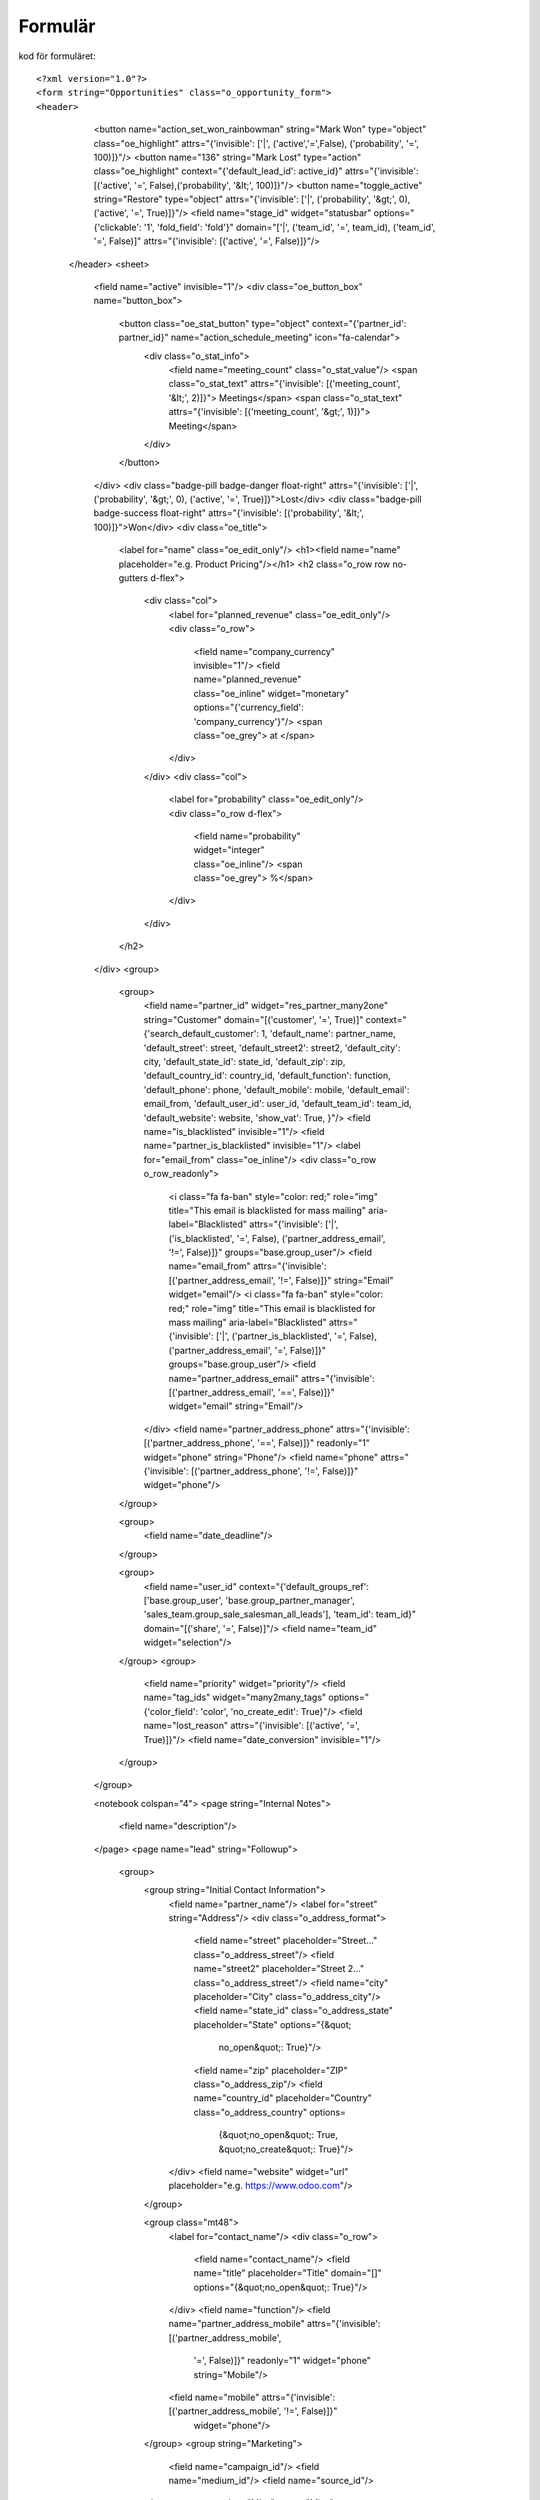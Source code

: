 ============
Formulär
============


.. image:: Markering_835.png



kod för formuläret::

<?xml version="1.0"?>
<form string="Opportunities" class="o_opportunity_form">
<header>
                        <button name="action_set_won_rainbowman" string="Mark Won" type="object" class="oe_highlight" attrs="{'invisible': ['|', ('active','=',False), ('probability', '=', 100)]}"/>
                        <button name="136" string="Mark Lost" type="action" class="oe_highlight" context="{'default_lead_id': active_id}" attrs="{'invisible': [('active', '=', False),('probability', '&lt;', 100)]}"/>
                        <button name="toggle_active" string="Restore" type="object" attrs="{'invisible': ['|', ('probability', '&gt;', 0), ('active', '=', True)]}"/>
                        <field name="stage_id" widget="statusbar" options="{'clickable': '1', 'fold_field': 'fold'}" domain="['|', ('team_id', '=', team_id), ('team_id', '=', False)]" attrs="{'invisible': [('active', '=', False)]}"/>
                    </header>
                    <sheet>
                        <field name="active" invisible="1"/>
                        <div class="oe_button_box" name="button_box">
                            <button class="oe_stat_button" type="object" context="{'partner_id': partner_id}" name="action_schedule_meeting" icon="fa-calendar">
                                <div class="o_stat_info">
                                    <field name="meeting_count" class="o_stat_value"/>
                                    <span class="o_stat_text" attrs="{'invisible': [('meeting_count', '&lt;', 2)]}"> Meetings</span>
                                    <span class="o_stat_text" attrs="{'invisible': [('meeting_count', '&gt;', 1)]}"> Meeting</span>
                                </div>
                            </button>
                        </div>
                        <div class="badge-pill badge-danger float-right" attrs="{'invisible': ['|', ('probability', '&gt;', 0), ('active', '=', True)]}">Lost</div>
                        <div class="badge-pill badge-success float-right" attrs="{'invisible': [('probability', '&lt;', 100)]}">Won</div>
                        <div class="oe_title">
                            <label for="name" class="oe_edit_only"/>
                            <h1><field name="name" placeholder="e.g. Product Pricing"/></h1>
                            <h2 class="o_row row no-gutters d-flex">
                                <div class="col">
                                    <label for="planned_revenue" class="oe_edit_only"/>
                                    <div class="o_row">
                                        <field name="company_currency" invisible="1"/>
                                        <field name="planned_revenue" class="oe_inline" widget="monetary" options="{'currency_field': 'company_currency'}"/>
                                        <span class="oe_grey"> at </span>
                                    </div>
                                </div>
                                <div class="col">
                                    <label for="probability" class="oe_edit_only"/>
                                    <div class="o_row d-flex">
                                        <field name="probability" widget="integer" class="oe_inline"/>
                                        <span class="oe_grey"> %</span>
                                    </div>
                                </div>
                            </h2>
                        </div>
                        <group>
                            <group>
                                <field name="partner_id" widget="res_partner_many2one" string="Customer" domain="[('customer', '=', True)]" context="{'search_default_customer': 1,                                         'default_name': partner_name, 'default_street': street,                                         'default_street2': street2, 'default_city': city,                                         'default_state_id': state_id, 'default_zip': zip,                                         'default_country_id': country_id, 'default_function': function,                                         'default_phone': phone, 'default_mobile': mobile,                                         'default_email': email_from,                                         'default_user_id': user_id, 'default_team_id': team_id, 'default_website': website,                                         'show_vat': True,                                     }"/>
                                <field name="is_blacklisted" invisible="1"/>
                                <field name="partner_is_blacklisted" invisible="1"/>
                                <label for="email_from" class="oe_inline"/>
                                <div class="o_row o_row_readonly">
                                    <i class="fa fa-ban" style="color: red;" role="img" title="This email is blacklisted for mass mailing" aria-label="Blacklisted" attrs="{'invisible': ['|', ('is_blacklisted', '=', False), ('partner_address_email', '!=', False)]}" groups="base.group_user"/>
                                    <field name="email_from" attrs="{'invisible': [('partner_address_email', '!=', False)]}" string="Email" widget="email"/>
                                    <i class="fa fa-ban" style="color: red;" role="img" title="This email is blacklisted for mass mailing" aria-label="Blacklisted" attrs="{'invisible': ['|', ('partner_is_blacklisted', '=', False), ('partner_address_email', '=', False)]}" groups="base.group_user"/>
                                    <field name="partner_address_email" attrs="{'invisible': [('partner_address_email', '==', False)]}" widget="email" string="Email"/>
                                </div>
                                <field name="partner_address_phone" attrs="{'invisible': [('partner_address_phone', '==', False)]}" readonly="1" widget="phone" string="Phone"/>
                                <field name="phone" attrs="{'invisible': [('partner_address_phone', '!=', False)]}" widget="phone"/>
                            </group>

                            <group>
                                <field name="date_deadline"/>
                            </group>

                            <group>
                                <field name="user_id" context="{'default_groups_ref': ['base.group_user', 'base.group_partner_manager', 'sales_team.group_sale_salesman_all_leads'], 'team_id': team_id}" domain="[('share', '=', False)]"/>
                                <field name="team_id" widget="selection"/>
                            </group>
                            <group>
                                <field name="priority" widget="priority"/>
                                <field name="tag_ids" widget="many2many_tags" options="{'color_field': 'color', 'no_create_edit': True}"/>
                                <field name="lost_reason" attrs="{'invisible': [('active', '=', True)]}"/>
                                <field name="date_conversion" invisible="1"/>
                            </group>
                        </group>

                        <notebook colspan="4">
                        <page string="Internal Notes">
                            <field name="description"/>
                        </page>
                        <page name="lead" string="Followup">
                            <group>
                                <group string="Initial Contact Information">
                                    <field name="partner_name"/>
                                    <label for="street" string="Address"/>
                                    <div class="o_address_format">
                                        <field name="street" placeholder="Street..." class="o_address_street"/>
                                        <field name="street2" placeholder="Street 2..." class="o_address_street"/>
                                        <field name="city" placeholder="City" class="o_address_city"/>
                                        <field name="state_id" class="o_address_state" placeholder="State" options="{&quot; 
                                                 no_open&quot;: True}"/>
                                        <field name="zip" placeholder="ZIP" class="o_address_zip"/>
                                        <field name="country_id" placeholder="Country" class="o_address_country" options=       
                                                                   {&quot;no_open&quot;: True, &quot;no_create&quot;: True}"/>
                                    </div>
                                    <field name="website" widget="url" placeholder="e.g. https://www.odoo.com"/>
                                </group>

                                <group class="mt48">
                                    <label for="contact_name"/>
                                    <div class="o_row">
                                        <field name="contact_name"/>
                                        <field name="title" placeholder="Title" domain="[]" options="{&quot;no_open&quot;: True}"/>
                                    </div>
                                    <field name="function"/>
                                    <field name="partner_address_mobile" attrs="{'invisible': [('partner_address_mobile',   
                                                '=', False)]}" readonly="1" widget="phone" string="Mobile"/>
                                    <field name="mobile" attrs="{'invisible': [('partner_address_mobile', '!=', False)]}" 
                                      widget="phone"/>
                                </group>
                                <group string="Marketing">
                                    <field name="campaign_id"/>
                                    <field name="medium_id"/>
                                    <field name="source_id"/>
                                </group>
                                <group string="Misc" name="Misc">
                                    <field name="day_open" groups="base.group_no_one"/>
                                    <field name="day_close" groups="base.group_no_one"/>
                                    <field name="referred"/>
                                    <field name="type" invisible="1"/>
                                </group>
                            </group>
                        </page>
                        </notebook>
                    </sheet>
                    <div class="oe_chatter">
                        <field name="message_follower_ids" widget="mail_followers"/>
                        <field name="activity_ids" widget="mail_activity"/>
                        <field name="message_ids" widget="mail_thread" options="{'post_refresh': 'recipients'}"/>
                    </div>
                </form>
            


Progress bar
============


 .. image:: Markering_838.png


    <field name="stage_id" widget="statusbar" 
         options="{'clickable': '1', 'fold_field': 'fold'}" 
         domain="['|', ('team_id', '=', team_id), ('team_id', '=', False)]" attrs="{'invisible': [('active', '=', False)]}"  
   />
   
   
Knappar


 .. image:: Markering_837.png
 
 
 Kod för funktionsknapp:
 
      <button name="action_set_won_rainbowman" string="Mark Won" type="object" 
           class="oe_highlight" 
           attrs="{'invisible': ['|', ('active','=',False), ('probability', '=', 100)]}"/>



